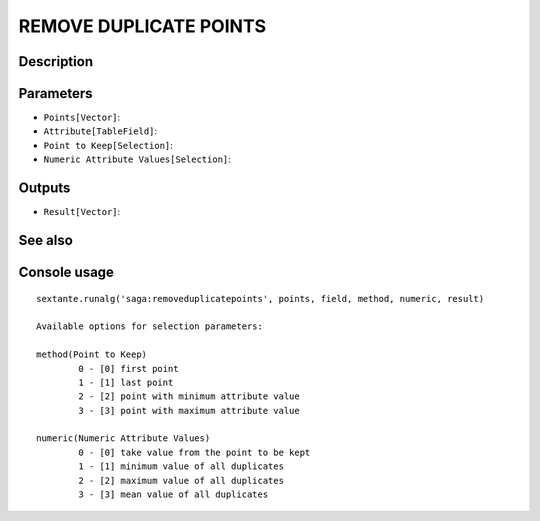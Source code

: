 REMOVE DUPLICATE POINTS
=======================

Description
-----------

Parameters
----------

- ``Points[Vector]``:
- ``Attribute[TableField]``:
- ``Point to Keep[Selection]``:
- ``Numeric Attribute Values[Selection]``:

Outputs
-------

- ``Result[Vector]``:

See also
---------


Console usage
-------------


::

	sextante.runalg('saga:removeduplicatepoints', points, field, method, numeric, result)

	Available options for selection parameters:

	method(Point to Keep)
		0 - [0] first point
		1 - [1] last point
		2 - [2] point with minimum attribute value
		3 - [3] point with maximum attribute value

	numeric(Numeric Attribute Values)
		0 - [0] take value from the point to be kept
		1 - [1] minimum value of all duplicates
		2 - [2] maximum value of all duplicates
		3 - [3] mean value of all duplicates
